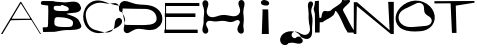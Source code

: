 SplineFontDB: 3.0
FontName: OOKB-Alphabet-002
FullName: Alphabet 002
FamilyName: ookbalphabet002
Weight: Weird
Copyright: Copyright (c) 2018, theLibreDesigner,,,
UComments: "2018-11-18: Created with FontForge (http://fontforge.org)"
Version: 001.000
ItalicAngle: 0
UnderlinePosition: -100
UnderlineWidth: 50
Ascent: 800
Descent: 200
InvalidEm: 0
LayerCount: 2
Layer: 0 0 "Back" 1
Layer: 1 0 "Fore" 0
XUID: [1021 664 -398082743 9008866]
OS2Version: 0
OS2_WeightWidthSlopeOnly: 0
OS2_UseTypoMetrics: 1
CreationTime: 1542600747
ModificationTime: 1546571654
OS2TypoAscent: 0
OS2TypoAOffset: 1
OS2TypoDescent: 0
OS2TypoDOffset: 1
OS2TypoLinegap: 0
OS2WinAscent: 0
OS2WinAOffset: 1
OS2WinDescent: 0
OS2WinDOffset: 1
HheadAscent: 0
HheadAOffset: 1
HheadDescent: 0
HheadDOffset: 1
OS2Vendor: 'PfEd'
MarkAttachClasses: 1
DEI: 91125
Encoding: ISO8859-1
UnicodeInterp: none
NameList: AGL For New Fonts
DisplaySize: -48
AntiAlias: 1
FitToEm: 0
WinInfo: 0 29 12
BeginPrivate: 0
EndPrivate
BeginChars: 256 12

StartChar: A
Encoding: 65 65 0
Width: 1050
VWidth: 0
Flags: HW
LayerCount: 2
Fore
SplineSet
272 381 m 25
 779 383 l 25
 795 354 l 25
 253 344 l 25
 272 381 l 25
25 0 m 25
 509 804 l 25
 530 801 l 25
 1025 0 l 25
 1004 0 l 25
 521 765 l 25
 62 0 l 25
 25 0 l 25
EndSplineSet
EndChar

StartChar: C
Encoding: 67 67 1
Width: 1000
VWidth: 0
InSpiro: 1
Flags: H
LayerCount: 2
Fore
SplineSet
1000 274 m 0
 995.115277894 248.941050708 981.988098519 226.010516629 965.334092718 206.65966289 c 0
 948.680086916 187.308809151 928.492628018 171.238596925 907.115421568 157.280570772 c 0
 864.361008668 129.364518466 817.170786231 109.008601382 770.016042327 89.4209540966 c 0
 675.706554161 50.2456592259 579.483962612 11.4012551446 478 0 c 0
 397.066783828 -9.0924734518 312.980918134 3.1961830457 240.881320135 41.071062872 c 0
 168.781722136 78.9459426982 110.148932871 141.019775242 74 214 c 0
 43.326753607 275.925490963 28.2733745635 345.33425754 29.0663843265 414.435528229 c 0
 29.8593940894 483.536798918 46.3622376014 552.561685686 78 614 c 0
 117.369541226 690.452886198 181.864517084 754.867254522 261.133706712 788.204923308 c 0
 340.402896339 821.542592094 431.005636306 820.515332093 514 798 c 0
 563.767557983 784.498684422 611.583996246 764.778344005 660.123652814 747.371532402 c 0
 708.663309383 729.9647208 758.363889184 715.830411839 808.850556574 705.333185263 c 0
 859.337201136 694.835882054 911.939989475 688.620138058 957.500301304 664.467443802 c 0
 980.280457183 652.391096664 1001.14572894 634.760692832 1011.61062211 611.196744243 c 0
 1016.84306869 599.414769949 1019.27961937 586.255385353 1017.57451652 573.477042745 c 0
 1015.86941367 560.698700138 1009.83609069 548.333350791 1000 540 c 0
 991.227378742 532.567620434 979.41817342 528.649272228 968 530 c 0
 960.877224644 530.842598035 954.020000572 533.660656027 948.265275698 537.94166547 c 0
 942.510550824 542.222674913 937.869041834 547.917771964 934.494003485 554.246517209 c 0
 927.743926787 566.904007698 926.107789346 581.655524326 926 596 c 0
 925.90055897 609.23349186 926.91744494 622.459190768 926.715698354 635.691518366 c 0
 926.513951769 648.923845963 925.089378762 662.214352221 921.28121453 674.888462861 c 0
 913.664886068 700.236684141 895.595584567 722.282225518 872.04115331 734.354074982 c 0
 848.486722065 746.425924323 821.042868523 748.772089937 794.649878983 746.784407643 c 0
 768.256889443 744.79672535 742.274044312 739.196149754 716 736 c 0
 684.300750627 732.143892292 652.153092442 732.206744293 620.459401518 736.108273878 c 0
 588.765710595 740.009803463 557.545481653 747.040709249 526 752 c 0
 477.227500419 759.667564209 427.109090297 760.849876604 378.731210966 750.994469578 c 0
 330.353331635 741.139062551 284.094348365 721.799497901 242 696 c 0
 209.68292419 676.192962668 179.612812478 652.328742394 154.98608609 623.514918208 c 0
 130.359359702 594.701094023 111.684293526 560.645962611 102 524 c 0
 92.6630874078 488.668548217 91.6495808009 451.511180473 95.5828219606 415.179114253 c 0
 99.5160631203 378.847048033 107.772412111 343.083983066 118 308 c 0
 133.308478787 255.486893649 154.070766544 203.24398192 190 162 c 0
 220.701193278 126.757403967 261.763177577 101.692410208 305.355898369 84.8318486001 c 0
 348.948619162 67.9712869924 394.687447488 57.4619557083 440 46 c 0
 474.257992919 37.3343306497 508.432791692 28.2311639423 543.093168921 21.3491471972 c 0
 577.753546149 14.4671304522 613.273054387 10.1055358541 648.429505435 13.6731476329 c 0
 683.585956482 17.2407594108 718.270669389 29.3623038349 746.040964456 51.2144116486 c 0
 773.811259523 73.0665194623 793.568284358 104.237843481 804 138 c 0
 813.210034526 167.808196266 815.549627414 199.217624119 818.49310815 230.277070698 c 0
 821.436588886 261.336517276 825.550636768 293.030546069 839.639480496 320.866813473 c 0
 846.683902354 334.784947162 856.213372016 347.551745349 868.23071383 357.497690273 c 0
 880.248055643 367.443635197 894.774717639 374.474068628 910.165172662 377.018124229 c 0
 925.555627684 379.56217983 941.713589498 377.528882988 955.870911946 370.978421491 c 0
 970.028234393 364.427959994 982.037173435 353.413862897 990 340 c 0
 1001.61497847 320.433866366 1004.35346721 296.333576368 1000 274 c 0
  Spiro
    1000 274 o
    478 0 o
    74 214 o
    78 614 o
    514 798 o
    1000 540 o
    968 530 o
    926 596 o
    716 736 o
    526 752 o
    242 696 o
    102 524 o
    118 308 o
    190 162 o
    440 46 o
    804 138 o
    990 340 o
    0 0 z
  EndSpiro
EndSplineSet
EndChar

StartChar: T
Encoding: 84 84 2
Width: 1012
VWidth: 0
Flags: HW
LayerCount: 2
Fore
SplineSet
-14 794 m 29
 -14 738 l 25
 390 740 l 25
 424 0 l 25
 538 0 l 25
 520 682 l 25
 986 756 l 25
 986 798 l 25
 -14 794 l 29
EndSplineSet
EndChar

StartChar: O
Encoding: 79 79 3
Width: 1000
VWidth: 0
InSpiro: 1
Flags: HW
LayerCount: 2
Fore
SplineSet
467.03515625 704 m 0
 419.432617188 678.364257812 371.16796875 653.9453125 321.618164062 632.3125 c 0
 272.067382812 610.678710938 221.474609375 589.498046875 179.03515625 556 c 0
 154.138671875 536.348632812 132.380859375 512.473632812 116.658203125 484.927734375 c 0
 100.935546875 457.380859375 91.375 426.283203125 89.396484375 394.627929688 c 0
 87.4169921875 362.97265625 93.00390625 330.916015625 105.203125 301.638671875 c 0
 117.40234375 272.361328125 136.107421875 245.916015625 159.03515625 224 c 0
 196.155273438 188.518554688 243.939453125 165.24609375 293.877929688 153.29296875 c 0
 343.817382812 141.338867188 395.811523438 140.401367188 447.03515625 144 c 0
 540.501953125 150.565429688 633.559570312 161.564453125 727.03515625 168 c 0
 758.4609375 170.1640625 790.102539062 173.455078125 820.06640625 183.169921875 c 0
 850.03125 192.885742188 878.408203125 209.83203125 897.163085938 235.139648438 c 0
 915.91796875 260.448242188 923.63671875 293.905273438 916.563476562 324.600585938 c 0
 913.02734375 339.948242188 906.064453125 354.439453125 896.716796875 367.115234375 c 0
 887.368164062 379.791015625 875.694335938 390.629882812 863.03515625 400 c 0
 843.76953125 414.259765625 822.267578125 425.184570312 802.243164062 438.358398438 c 0
 782.21875 451.532226562 763.690429688 467.643554688 751.03515625 488 c 0
 736.583984375 511.247070312 730.73828125 538.873046875 728.969726562 566.188476562 c 0
 727.200195312 593.50390625 728.416992188 621.161132812 723.03515625 648 c 0
 717.852539062 673.84765625 705.989257812 698.735351562 686.939453125 716.958007812 c 0
 667.889648438 735.180664062 642.372070312 746.130859375 616.149414062 748.83984375 c 0
 589.926757812 751.549804688 563.365234375 746.463867188 538.521484375 737.64453125 c 0
 513.677734375 728.825195312 490.24609375 716.5 467.03515625 704 c 0
  Spiro
    467.044 704 o
    179.044 556 o
    159.044 224 o
    447.044 144 o
    727.044 168 o
    863.044 400 o
    751.044 488 o
    723.044 648 o
    0 0 z
  EndSpiro
499.03515625 804 m 0
 635.251953125 811.795898438 774.221679688 760.139648438 871.03515625 664 c 0
 912.9453125 622.381835938 947.037109375 572.620117188 968.774414062 517.702148438 c 0
 990.510742188 462.783203125 999.5859375 402.619140625 992.76953125 343.950195312 c 0
 985.954101562 285.280273438 963.006835938 228.513671875 926.739257812 181.896484375 c 0
 890.471679688 135.279296875 841.293945312 99.3359375 787.03515625 76 c 0
 699.637695312 38.412109375 602.172851562 31.7421875 507.03515625 32 c 0
 434.26171875 32.197265625 361.040039062 36.279296875 290.1328125 52.6552734375 c 0
 219.225585938 69.0302734375 150.172851562 100.221679688 99.03515625 152 c 0
 67.697265625 183.73046875 43.6279296875 222.645507812 29.60546875 264.98046875 c 0
 15.5830078125 307.315429688 11.591796875 352.794921875 16.8076171875 397.0859375 c 0
 27.2373046875 485.666992188 73.4921875 567.440429688 135.03515625 632 c 0
 229.794921875 731.403320312 361.92578125 796.153320312 499.03515625 804 c 0
  Spiro
    499.044 804 o
    871.044 664 o
    787.044 76 o
    507.044 32 o
    99.0442 152 o
    135.044 632 o
    0 0 z
  EndSpiro
EndSplineSet
EndChar

StartChar: H
Encoding: 72 72 4
Width: 1074
VWidth: 0
InSpiro: 1
Flags: HW
LayerCount: 2
Fore
SplineSet
40.515625 804 m 0
 51.2626953125 812.08203125 64.4521484375 816.881835938 77.8837890625 817.533203125 c 0
 91.314453125 818.185546875 104.869140625 814.719726562 116.515625 808 c 0
 132.012695312 799.059570312 143.948242188 784.521484375 150.989257812 768.075195312 c 0
 158.030273438 751.627929688 160.34765625 733.41015625 159.434570312 715.54296875 c 0
 157.609375 679.807617188 143.5625 646.033203125 132.515625 612 c 0
 122.627929688 581.534179688 115.151367188 549.631835938 117.784179688 517.7109375 c 0
 120.41796875 485.7890625 133.736328125 454.516601562 156.515625 432 c 0
 173.561523438 415.151367188 195.392578125 403.408203125 218.599609375 397.418945312 c 0
 241.806640625 391.430664062 266.215820312 391.041992188 289.986328125 394.100585938 c 0
 337.529296875 400.215820312 382.365234375 419.046875 428.515625 432 c 0
 468.801757812 443.306640625 510.546875 449.94921875 552.381835938 449.202148438 c 0
 594.217773438 448.455078125 635.56640625 440.596679688 676.515625 432 c 0
 709.073242188 425.165039062 741.745117188 418.080078125 774.9609375 416.240234375 c 0
 808.176757812 414.401367188 842.249023438 418.1953125 872.515625 432 c 0
 905.6015625 447.08984375 933.107421875 474.875 945.750976562 508.969726562 c 0
 952.073242188 526.017578125 954.786132812 544.333007812 954.25 562.506835938 c 0
 953.712890625 580.680664062 949.956054688 598.651367188 944.515625 616 c 0
 935.03515625 646.235351562 920.264648438 674.780273438 913.094726562 705.646484375 c 0
 909.509765625 721.079101562 907.956054688 737.125976562 910.149414062 752.81640625 c 0
 912.34375 768.5078125 918.423828125 783.787109375 928.515625 796 c 0
 942.092773438 812.4296875 963.096679688 822.6171875 984.409179688 822.479492188 c 0
 1005.72265625 822.341796875 1026.47265625 812.033203125 1040.515625 796 c 0
 1051.73144531 783.196289062 1058.8359375 767.088867188 1062.1640625 750.396484375 c 0
 1065.49316406 733.704101562 1065.18847656 716.447265625 1062.99707031 699.568359375 c 0
 1058.61523438 665.809570312 1047.4375 633.331054688 1040.515625 600 c 0
 1034.3828125 570.463867188 1031.5546875 540.244140625 1032.30273438 510.087890625 c 0
 1033.05175781 479.930664062 1037.00390625 449.9609375 1040.515625 420 c 0
 1046.90234375 365.5234375 1047.68457031 310.37890625 1040.515625 256 c 0
 1037.18261719 230.715820312 1033.26855469 205.431640625 1032.6953125 179.935546875 c 0
 1032.12207031 154.438476562 1035.63574219 129.032226562 1040.515625 104 c 0
 1043.24023438 90.029296875 1046.13964844 76.03125 1046.92871094 61.8203125 c 0
 1047.71777344 47.6083984375 1046.18652344 33.0546875 1040.515625 20 c 0
 1036.11035156 9.8583984375 1029.2265625 0.7666015625 1020.47167969 -5.9873046875 c 0
 1011.71777344 -12.7412109375 1001.17089844 -17.111328125 990.228515625 -18.705078125 c 0
 979.287109375 -20.298828125 968.004882812 -19.154296875 957.46875 -15.8017578125 c 0
 946.931640625 -12.4482421875 937.130859375 -6.931640625 928.515625 0 c 0
 912.721679688 12.70703125 900.885742188 30.044921875 893.69921875 49 c 0
 886.513671875 67.955078125 884.006835938 88.6025390625 885.939453125 108.78125 c 0
 887.872070312 128.9609375 894.293945312 148.528320312 903.114257812 166.780273438 c 0
 911.935546875 185.032226562 923.244140625 201.97265625 932.515625 220 c 0
 939.350585938 233.2890625 944.981445312 247.53125 945.901367188 262.446289062 c 0
 946.821289062 277.362304688 942.454101562 292.83984375 932.515625 304 c 0
 927.006835938 310.186523438 919.9609375 314.967773438 912.233398438 317.950195312 c 0
 904.504882812 320.932617188 896.141601562 322.1328125 887.861328125 321.872070312 c 0
 871.302734375 321.349609375 855.454101562 315.166015625 840.515625 308 c 0
 819.90234375 298.111328125 799.939453125 286.65625 778.302734375 279.271484375 c 0
 756.665039062 271.88671875 733.685546875 268.516601562 710.836914062 269.310546875 c 0
 665.138671875 270.8984375 621.52734375 287.948242188 576.515625 296 c 0
 534.3203125 303.547851562 490.98828125 301.794921875 448.515625 296 c 0
 414.58203125 291.370117188 380.688476562 285.537109375 346.446289062 284.901367188 c 0
 312.203125 284.264648438 278.202148438 289.819335938 244.515625 296 c 0
 225.463867188 299.495117188 206.190429688 302.76953125 186.837890625 301.944335938 c 0
 167.485351562 301.119140625 147.955078125 295.698242188 132.515625 284 c 0
 121.354492188 275.54296875 112.580078125 263.981445312 107.423828125 250.9609375 c 0
 102.268554688 237.94140625 100.723632812 223.623046875 102.135742188 209.690429688 c 0
 104.959960938 181.827148438 119.215820312 156.647460938 132.515625 132 c 0
 143.788085938 111.111328125 154.491210938 89.2607421875 157.127929688 65.6708984375 c 0
 158.4453125 53.8759765625 157.705078125 41.7919921875 154.321289062 30.416015625 c 0
 150.936523438 19.041015625 144.875976562 8.423828125 136.515625 0 c 0
 124.025390625 -12.5869140625 106.361328125 -19.8828125 88.62890625 -19.7109375 c 0
 70.8974609375 -19.5390625 53.525390625 -12.0498046875 40.515625 0 c 0
 24.1982421875 15.1142578125 14.8896484375 36.7548828125 11.7919921875 58.78125 c 0
 8.693359375 80.806640625 11.3076171875 103.264648438 15.6767578125 125.073242188 c 0
 24.416015625 168.69140625 37.7041015625 211.604492188 40.515625 256 c 0
 42.7080078125 290.606445312 40.130859375 325.326171875 40.515625 360 c 0
 41.0087890625 404.364257812 48.3291015625 448.310546875 52.5751953125 492.474609375 c 0
 56.822265625 536.637695312 53.8798828125 581.693359375 40.515625 624 c 0
 30.77734375 654.831054688 16.5 684.479492188 11.5849609375 716.436523438 c 0
 9.126953125 732.415039062 9.2734375 748.983398438 13.8447265625 764.489257812 c 0
 18.416015625 779.995117188 27.595703125 794.283203125 40.515625 804 c 0
  Spiro
    40.513 804 o
    116.513 808 o
    132.513 612 o
    156.513 432 o
    428.513 432 o
    676.513 432 o
    872.513 432 o
    944.513 616 o
    928.513 796 o
    1040.51 796 o
    1040.51 600 o
    1040.51 420 o
    1040.51 256 o
    1040.51 104 o
    1040.51 20 o
    928.513 0 o
    932.513 220 o
    932.513 304 o
    840.513 308 o
    576.513 296 o
    448.513 296 o
    244.513 296 o
    132.513 284 o
    132.513 132 o
    136.513 0 o
    40.513 0 o
    40.513 256 o
    40.513 360 o
    40.513 624 o
    0 0 z
  EndSpiro
EndSplineSet
EndChar

StartChar: N
Encoding: 78 78 5
Width: 1040
VWidth: 0
Flags: HW
LayerCount: 2
Fore
SplineSet
20 0 m 29
 20 796 l 25
 100 796 l 25
 916 96 l 25
 880 804 l 25
 1020 804 l 25
 1020 0 l 25
 948 0 l 25
 96 700 l 25
 84 0 l 25
 20 0 l 29
EndSplineSet
EndChar

StartChar: J
Encoding: 74 74 6
Width: 729
VWidth: 0
InSpiro: 1
Flags: HW
LayerCount: 2
Fore
SplineSet
680.993715708 784 m 0
 689.598558852 776.365902267 695.665046483 766.044625115 698.746286389 754.961812549 c 0
 701.827526295 743.878999982 702.006545804 732.115813431 700.271909188 720.744190436 c 0
 696.802635956 698.000944444 686.212807962 677.078411539 676.993715708 656 c 0
 661.913700014 621.521250027 652.479699963 584.098663797 654.825645101 546.53954221 c 0
 657.171590239 508.980420623 668.673308851 472.700979588 676.993715708 436 c 0
 687.95301209 387.658984978 690.951722559 337.730401377 687.488192513 288.283825457 c 0
 684.024662466 238.837249537 677.440616831 189.565715872 676.993715708 140 c 0
 676.572733767 93.3089755923 681.630396517 46.4621370269 676.993715708 0 c 0
 673.616842673 -33.8381579586 663.872883411 -67.8542902932 643.190762078 -94.8482537417 c 0
 622.508640744 -121.84221719 590.785097216 -140.18335995 556.993715708 -144 c 0
 522.624852256 -147.881864986 488.24035411 -137.230881995 456.714757489 -123.003288791 c 0
 425.189160868 -108.775695586 394.47080671 -91.1341328997 360.346797199 -85.4914716846 c 0
 343.284792652 -82.670141188 325.496478252 -83.0423138545 309.034423767 -88.3406784199 c 0
 292.572369282 -93.6390429854 277.574196159 -104.062768241 268.000131277 -118.464476007 c 0
 258.426066395 -132.866183773 254.63996538 -151.159921913 258.464501136 -168.025414233 c 0
 262.289036893 -184.890906552 273.737827826 -199.855689725 288.993715708 -208 c 0
 299.493789699 -213.605433263 311.612804678 -216.048966711 323.487437757 -215.233169479 c 0
 335.362070836 -214.417372247 346.953864013 -210.393263161 356.993715708 -204 c 0
 376.486871224 -191.58698068 389.699102031 -170.514420475 394.762006318 -147.965957982 c 0
 399.824910606 -125.417495489 397.145828931 -101.479703526 389.024033343 -79.8440247282 c 0
 372.780442166 -36.5726671329 336.189988372 -3.20261863243 295.02887111 17.8218211506 c 0
 253.86775396 38.8462608443 207.531018913 48.8371558808 161.327536157 50.0630476819 c 0
 115.124053401 51.2889394829 68.5457562574 43.7206723258 25.6294448467 26.5609857215 c 0
 -17.286651766 9.40120991593 -56.7603185666 -17.8844224771 -84.4438748652 -54.8961768914 c 0
 -112.127431164 -91.9079313058 -127.227408616 -139.429995764 -120.195728812 -185.111553676 c 0
 -116.679888909 -207.952332633 -107.680600785 -230.023720666 -93.5995791899 -248.348216414 c 0
 -79.5185575948 -266.672712162 -60.3232286668 -281.145354897 -38.5817267206 -288.979217717 c 0
 -16.8402247743 -296.813080538 7.37703735466 -297.878866898 29.5651012596 -291.417277797 c 0
 51.7531651646 -284.955688695 71.7306826091 -270.924964111 84.9937157076 -252 c 0
 94.908321851 -237.852997611 101.061352423 -221.076465986 102.522780767 -203.863060781 c 0
 103.98420911 -186.649655576 100.742197902 -169.038228025 93.0978846885 -153.546244064 c 0
 85.4535714749 -138.054260102 73.4002266313 -124.718650351 58.5905008424 -115.824319931 c 0
 43.7807750535 -106.929989511 26.2071837536 -102.539312014 8.99371570755 -104 c 0
 -6.20046623867 -105.289336871 -21.0519197655 -111.20037271 -32.6264930698 -121.127850103 c 0
 -44.2010663741 -131.055327497 -52.3214381671 -144.989431861 -55.0062842924 -160 c 0
 -57.1710610193 -172.102938883 -55.831688846 -184.783708317 -51.3740939262 -196.242208892 c 0
 -46.9164990065 -207.700709466 -39.4031528744 -217.893095894 -30.074728986 -225.902334038 c 0
 -11.4178812093 -241.920810325 13.7325604749 -248.698887175 38.3069976484 -249.574437939 c 0
 62.8814348194 -250.449988708 87.3030653253 -246.11718502 111.600202699 -242.333183582 c 0
 135.897340072 -238.549182145 160.409053603 -235.486248456 184.993715708 -236 c 0
 216.74214768 -236.663454546 247.967116833 -243.650392322 278.846465344 -251.057749488 c 0
 309.725813855 -258.465106655 341.666198473 -265.741503261 372.967087501 -260.388237837 c 0
 388.617531916 -257.711605258 403.856199833 -251.743009188 416.367398528 -241.966983433 c 0
 428.878597223 -232.190957678 438.481310439 -218.538329129 442.614646272 -203.208087538 c 0
 446.747982106 -187.877845946 445.239356474 -171.076197814 438.32290104 -156.784122507 c 0
 431.406445605 -142.4920472 419.261177605 -130.967087151 404.993715708 -124 c 0
 387.31615725 -115.367694617 366.95679613 -113.690694099 347.349544251 -115.293330359 c 0
 327.742292371 -116.895966619 308.497918652 -121.431179887 288.993715708 -124 c 0
 262.786322806 -127.451670298 235.126233152 -126.75597408 211.358884702 -115.186418419 c 0
 199.475210477 -109.401640588 188.799871059 -101.045118964 180.669579639 -90.6247672877 c 0
 172.539288219 -80.2044156111 167.007605759 -67.7491582247 164.887926787 -54.7033800304 c 0
 162.768247815 -41.6576018358 164.072144993 -28.0804448311 168.569944513 -15.6524455102 c 0
 173.067744034 -3.22444618924 180.723878902 8.01234994026 190.466691924 16.9433611973 c 0
 209.952317967 34.8053837114 237.247867664 42.7468605051 263.663852241 41.7787544006 c 0
 290.079838537 40.8106597225 315.574112453 31.6732819028 339.326330565 20.072692518 c 0
 363.078548676 8.4721031331 385.568129503 -5.57857691475 409.294511609 -17.2319168424 c 0
 433.020893715 -28.8852567698 458.327436425 -38.1112532759 484.668617244 -40.321170102 c 0
 511.009798063 -42.5310869282 538.170935073 -37.336499668 560.993715708 -24 c 0
 582.621732312 -11.3616737039 599.884058413 8.29737836747 610.565923252 30.9556253729 c 0
 621.247788092 53.6138723783 625.506484039 78.9316185655 625.49254124 103.981532725 c 0
 625.464655643 154.081361044 610.141757822 202.742443212 600.993715708 252 c 0
 593.66140643 291.480758408 590.122738826 331.618348593 589.708263333 371.772068892 c 0
 589.293787839 411.925789191 591.283391835 452.077071204 590.775583954 492.229719621 c 0
 590.267775842 532.382368026 586.552401217 572.430967038 581.233609175 612.233020933 c 0
 575.914817133 652.035074828 568.308703941 692.794597137 576.993715708 732 c 0
 579.551100189 743.544404177 583.695761779 754.806036451 589.96436818 764.831905838 c 0
 596.232974582 774.857775225 604.691188238 783.613364321 614.914892364 789.553848907 c 0
 625.138596491 795.494333494 637.120577767 798.506853634 648.910501842 797.606201931 c 0
 660.700425917 796.705550229 672.148667834 791.847204044 680.993715708 784 c 0
  Spiro
    680.994 784 o
    676.994 656 o
    676.994 436 o
    676.994 140 o
    676.994 0 o
    556.994 -144 o
    288.994 -208 o
    356.994 -204 o
    84.9937 -252 o
    8.99372 -104 o
    -55.0063 -160 o
    184.994 -236 o
    404.994 -124 o
    288.994 -124 o
    560.994 -24 o
    600.994 252 o
    576.994 732 o
    0 0 z
  EndSpiro
EndSplineSet
EndChar

StartChar: I
Encoding: 73 73 7
Width: 1000
VWidth: 0
Flags: H
LayerCount: 2
Fore
SplineSet
432 588 m 29
 580 588 l 25
 596 0 l 25
 420 0 l 25
 440 564 l 25
 432 588 l 29
520 680 m 0
 501.480577241 680.949359582 482.943322306 682.862964562 464.886627201 687.085057032 c 0
 446.829932096 691.307149503 428.933188043 698.710795735 416 712 c 0
 405.117457296 723.182110122 398.366553028 738.457041206 398.356637117 754.084446005 c 0
 398.356637117 769.637890744 405.057157323 784.946203564 416 796 c 0
 425.003201645 805.094488625 436.638495381 811.377685622 448.955590434 814.849937437 c 0
 458.048411288 817.413249936 467.501468352 818.50390465 476.960827209 818.50390465 c 0
 480.31507417 818.50390465 483.670113505 818.36676787 487.010164642 818.109526357 c 0
 512.52891695 816.144142545 537.531821884 808.257668008 560 796 c 0
 576.547693499 786.972292806 592.018465739 774.51403477 600.195891118 757.530060809 c 0
 604.284603808 749.038073829 606.37829251 739.528014901 605.736696014 730.124836275 c 0
 605.095099518 720.721657649 601.673286975 711.526302494 596 704 c 0
 587.661854014 692.93843918 574.785203767 685.905624887 561.327644143 682.622806705 c 0
 552.046897312 680.358874366 542.491015101 679.632839199 532.916011664 679.632839199 c 0
 528.606768282 679.632839199 524.293651967 679.779894887 520 680 c 0
  Spiro
    520 680 o
    416 712 o
    416 796 o
    560 796 o
    596 704 o
    0 0 z
  EndSpiro
EndSplineSet
EndChar

StartChar: D
Encoding: 68 68 8
Width: 1000
VWidth: 0
Flags: H
LayerCount: 2
Fore
SplineSet
-12 620 m 29
 82 196 l 29
 82 196 416 188 580 192 c 0
 744 196 884 232 864 384 c 0
 844 536 720 608 560 608 c 0
 400 608 121 615 -12 620 c 29
48 48 m 0
 43.7415247169 61.2926253796 42.0458635721 75.082323135 42.0458635721 89.0072983772 c 0
 42.0458635721 107.761874586 45.1217104756 126.761837581 49.1548763351 145.123291914 c 0
 56.1826038481 177.117834736 66.032017684 208.471246819 72.107319789 240.660226745 c 0
 76.1150569466 261.894556931 78.4706236237 283.511568275 78.4706236237 305.100264814 c 0
 78.4706236237 316.237729807 77.8436990945 327.36765893 76.4932716806 338.433621234 c 0
 72.525195847 370.949680329 62.3644384106 402.560186243 48 432 c 0
 31.2135457686 466.40371785 8.88861231657 497.73582836 -11.9784900108 529.828894403 c 0
 -32.8455923381 561.921960445 -52.3147417404 595.762147423 -60.8180787414 633.086323333 c 0
 -63.6139338718 645.358327682 -65.082342145 658.021808413 -65.082342145 670.65240439 c 0
 -65.082342145 696.436607872 -58.9629740799 722.083769146 -45.5250427458 743.983738331 c 0
 -35.514738613 760.29765947 -21.7337388608 774.279136467 -5.56631182333 784.524355583 c 0
 10.6011152141 794.769574699 29.060337944 801.236051204 48 804 c 0
 55.7988618323 805.138122459 63.644371492 805.655199187 71.4981564965 805.655199187 c 0
 93.2056303046 805.655199187 114.976322971 801.705031373 136 796 c 0
 206.667876041 776.823409276 273.668205101 744.947020721 345.436863045 730.422900342 c 0
 417.205520988 715.898779962 490.890219582 715.08048317 564 711 c 0
 656.688966262 705.826741858 751.165177954 690.721798745 831.759431632 644.650404793 c 0
 912.353685309 598.57901084 976.563538564 521.82616179 1000 432 c 0
 1006.5581197 406.864348745 1009.89291013 380.856689022 1009.89291013 354.872681794 c 0
 1009.89291013 319.374201958 1003.66882104 283.919867397 990.936436121 250.793459491 c 0
 968.884261079 193.419342207 927.244179414 143.895790192 874.787084029 111.85923448 c 0
 822.329988645 79.8226787695 760.192758653 65.6877616364 698.727617166 65.3354268323 c 0
 697.915544302 65.3307718112 697.103621928 65.3284634531 696.291847925 65.3284634531 c 0
 635.661101015 65.3284634531 575.858040556 78.2055834541 516 88 c 0
 485.878670173 92.928675387 455.1352896 96.4242293667 424.629976337 96.4242293667 c 0
 394.645022141 96.4242293667 364.890082632 93.0469124585 336.182006783 84.3335987687 c 0
 307.224830881 75.5446796253 279.989068518 61.7886083499 254.161083338 46.0190707089 c 0
 228.333098157 30.249533068 203.695610345 12.1949294165 176 0 c 0
 161.378501176 -6.43813744433 145.760666041 -11.0417352742 129.793848564 -11.5881611755 c 0
 128.784607386 -11.6227000259 127.774364657 -11.6400057545 126.763842298 -11.6400057545 c 0
 111.787278113 -11.6400057545 96.7492930952 -7.83879089202 84 0 c 0
 66.5937136613 10.7021022889 54.2339498203 28.5410260511 48 48 c 0
  Spiro
    48 48 o
    48 432 o
    48 804 o
    136 796 o
    564 711 o
    1000 432 o
    516 88 o
    176 0 o
    84 0 o
    0 0 z
  EndSpiro
EndSplineSet
EndChar

StartChar: K
Encoding: 75 75 9
Width: 979
VWidth: 0
Flags: HW
LayerCount: 2
Fore
SplineSet
122 802 m 0
 122 560 l 0
 123.626838023 541.817746163 131.820423331 370 140 370 c 0
 157.472064519 370 183.618428532 373.07830799 186 390 c 0
 224 660 297.390625 482.657226562 426 562 c 0
 472.755859375 627.72265625 700 720.318829352 700 802 c 0
 700 848.514379096 739.415585106 806.586236593 788 814 c 0
 1005.19941862 847.14365533 868.724178714 738.802926491 782 656 c 0
 759.244343878 633.902113288 731.292531825 607.854073345 722 578 c 0
 722 574.124652819 735.047558546 537.272777586 744 522 c 0
 854.522637085 333.449461799 896.134109225 194.959390833 1034 14 c 0
 1034 6 l 0
 844 6 l 0
 780 112 l 0
 745.331705244 173.917847028 598.289996713 546 536 546 c 0
 535.006896552 546 528 546 528 546 c 0
 528 530 l 0
 528 519.063273659 495.393554688 451.681640625 488 444 c 0
 404.7578125 357.508789062 304.329951117 341.926148137 212 264 c 0
 144 264 l 0
 140 8 l 0
 26 6 l 0
 22 478 l 0
 -4 576 l 0
 -5.52568041313 583.247001035 -8 587.541759944 -8 596 c 0
 -8 622.009194527 22 699.880600543 22 750 c 0
 22 764 22 792 22 792 c 1
 22 792 132 802 122 802 c 0
EndSplineSet
EndChar

StartChar: B
Encoding: 66 66 10
Width: 1000
VWidth: 0
Flags: H
LayerCount: 2
Fore
SplineSet
392 388 m 0
 603.967773438 388 776 328.864257812 776 256 c 0
 776 138.064806721 729.416292533 138 620 138 c 0
 569.386255452 138 310 121.079388759 310 220 c 0
 310 299.458447407 296.103515625 388 392 388 c 0
476 666 m 0
 482 686 l 1
 522 684 l 0
 568.069670544 653.805673335 670 654.908500732 670 586 c 0
 670 522.128313109 565.661329358 540 528 540 c 0
 473.276009347 540 292 525.007252755 292 606 c 0
 292 671.773556931 332.466686257 666 374.233343129 666 c 0
 416 666 446 666 476 666 c 0
-26 754 m 0
 -31.2856551972 722.220623785 -24.3408050304 689.794489709 14 690 c 0
 154 672 l 0
 158 540 l 0
 152 228 l 0
 141.190216215 201.438854935 163.925693837 142 116 142 c 0
 72 142 l 0
 56.9104265128 142 18 148.890599504 18 128 c 0
 18 114 l 0
 28 24 l 0
 314 18 l 0
 395.964160258 29.5962137347 521.922066834 62 626 62 c 0
 701.290824374 62 984 55.0727257009 984 158 c 0
 984 208.81999736 950.685460725 226.465722746 940 270 c 0
 907.532440142 402.278035448 627.512666965 449.728965293 612 470 c 0
 723.335384439 507.343919908 943.287577578 464.094772387 976 596 c 0
 983.361020832 637.462878663 949.717730776 669.319982896 940 706 c 0
 847.401970199 826.722178975 644.843958467 738.295930922 538.013579885 753.338315742 c 0
 431.183201303 768.380700562 352.466659746 757.013092238 278 784 c 0
 22 786 l 1
 -2.57953759889 786.192578589 -22.9821443719 772.193245564 -26 754 c 0
194 782 m 1025
EndSplineSet
EndChar

StartChar: E
Encoding: 69 69 11
Width: 1000
VWidth: 0
Flags: H
LayerCount: 2
Fore
SplineSet
76 752 m 1
 102 752 l 1
 102 0 l 1
 76 0 l 1
 76 752 l 1
60 86 m 1
 892 86 l 1
 892 2 l 1
 60 2 l 1
 60 86 l 1
70 494 m 1
 836 494 l 1
 836 404 l 1
 70 404 l 1
 70 494 l 1
76 752 m 1
 934 752 l 1
 934 676 l 1
 76 676 l 1
 76 752 l 1
EndSplineSet
EndChar
EndChars
EndSplineFont
